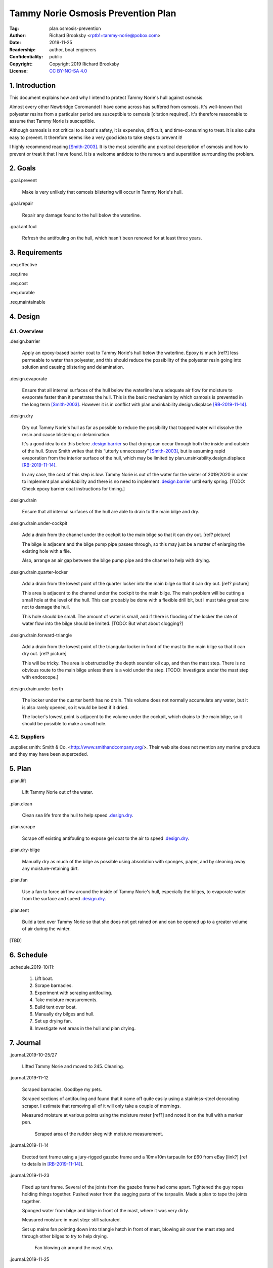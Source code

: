 .. -*- mode: rst; coding: utf-8 -*-

===================================
Tammy Norie Osmosis Prevention Plan
===================================

:Tag: plan.osmosis-prevention
:Author: Richard Brooksby <rptb1+tammy-norie@pobox.com>
:Date: 2019-11-25
:Readership: author, boat engineers
:Confidentiality: public
:Copyright: Copyright 2019 Richard Brooksby
:License: `CC BY-NC-SA 4.0`_

.. _CC BY-NC-SA 4.0: http://creativecommons.org/licenses/by-nc-sa/4.0/


1. Introduction
===============

This document explains how and why I intend to protect Tammy Norie's
hull against osmosis.

Almost every other Newbridge Coromandel I have come across has
suffered from osmosis.  It's well-known that polyester resins from a
particular period are susceptible to osmosis [citation required].
It's therefore reasonable to assume that Tammy Norie is susceptible.

Although osmosis is not critical to a boat's safety, it is expensive,
difficult, and time-consuming to treat.  It is also quite easy to
prevent.  It therefore seems like a very good idea to take steps to
prevent it!

I highly recommend reading [Smith-2003]_.  It is the most scientific
and practical description of osmosis and how to prevent or treat it
that I have found.  It is a welcome antidote to the rumours and
superstition surrounding the problem.


2. Goals
========

_`.goal.prevent`

  Make is very unlikely that osmosis blistering will occur in Tammy
  Norie's hull.

_`.goal.repair`

  Repair any damage found to the hull below the waterline.

_`.goal.antifoul`

  Refresh the antifouling on the hull, which hasn't been renewed for
  at least three years.


3. Requirements
===============

_`.req.effective`

_`.req.time`

_`.req.cost`

_`.req.durable`

_`.req.maintainable`


4. Design
=========


4.1. Overview
-------------

_`.design.barrier`

  Apply an epoxy-based barrier coat to Tammy Norie's hull below the
  waterline.  Epoxy is much [ref?] less permeable to water than
  polyester, and this should reduce the possibility of the polyester
  resin going into solution and causing blistering and delamination.

_`.design.evaporate`

  Ensure that all internal surfaces of the hull below the waterline
  have adequate air flow for moisture to evaporate faster than it
  penetrates the hull.  This is the basic mechanism by which osmosis
  is prevented in the long term [Smith-2003]_.  However it is in
  conflict with plan.unsinkability.design.displace [RB-2019-11-14]_.

_`.design.dry`

  Dry out Tammy Norie's hull as far as possible to reduce the
  possibility that trapped water will dissolve the resin and cause
  blistering or delamination.

  It's a good idea to do this before `.design.barrier`_ so that drying
  can occur through both the inside and outside of the hull.  Steve
  Smith writes that this “utterly unnecessary” [Smith-2003]_, but is
  assuming rapid evaporation from the interior surface of the hull,
  which may be limited by plan.unsinkability.design.displace
  [RB-2019-11-14]_.

  In any case, the cost of this step is low.  Tammy Norie is out of
  the water for the winter of 2019/2020 in order to implement
  plan.unsinkability and there is no need to implement
  `.design.barrier`_ until early spring.  [TODO: Check epoxy barrier
  coat instructions for timing.]

_`.design.drain`

  Ensure that all internal surfaces of the hull are able to drain to
  the main bilge and dry.

_`.design.drain.under-cockpit`

  Add a drain from the channel under the cockpit to the main bilge so
  that it can dry out.  [ref? picture]

  The bilge is adjacent and the bilge pump pipe passes through, so
  this may just be a matter of enlarging the existing hole with a
  file.

  Also, arrange an air gap between the bilge pump pipe and the channel
  to help with drying.

_`.design.drain.quarter-locker`

  Add a drain from the lowest point of the quarter locker into the
  main bilge so that it can dry out.  [ref? picture]

  This area is adjacent to the channel under the cockpit to the main
  bilge.  The main problem will be cutting a small hole at the level
  of the hull.  This can probably be done with a flexible drill bit,
  but I must take great care not to damage the hull.

  This hole should be small.  The amount of water is small, and if
  there is flooding of the locker the rate of water flow into the
  bilge should be limited.  [TODO: But what about clogging?]

_`.design.drain.forward-triangle`

  Add a drain from the lowest point of the triangular locker in front
  of the mast to the main bilge so that it can dry out.  [ref? picture]

  This will be tricky.  The area is obstructed by the depth sounder
  oil cup, and then the mast step.  There is no obvious route to the
  main bilge unless there is a void under the step.  [TODO:
  Investigate under the mast step with endoscope.]

_`.design.drain.under-berth`

  The locker under the quarter berth has no drain.  This volume does
  not normally accumulate any water, but it is also rarely opened, so
  it would be best if it dried.

  The locker's lowest point is adjacent to the volume under the
  cockpit, which drains to the main bilge, so it should be possible to
  make a small hole.


4.2. Suppliers
--------------

.supplier.smith: Smith & Co. <http://www.smithandcompany.org/>.  Their
web site does not mention any marine products and they may have been
superceded.


5. Plan
=======

_`.plan.lift`

  Lift Tammy Norie out of the water.

_`.plan.clean`

  Clean sea life from the hull to help speed `.design.dry`_.

_`.plan.scrape`

  Scrape off existing antifouling to expose gel coat to the air to
  speed `.design.dry`_.

_`.plan.dry-bilge`

  Manually dry as much of the bilge as possible using absorbtion with
  sponges, paper, and by cleaning away any moisture-retaining dirt.

_`.plan.fan`

  Use a fan to force airflow around the inside of Tammy Norie's hull,
  especially the bilges, to evaporate water from the surface and
  speed `.design.dry`_.

_`.plan.tent`

  Build a tent over Tammy Norie so that she does not get rained on and
  can be opened up to a greater volume of air during the winter.

[TBD]


6. Schedule
===========

_`.schedule.2019-10/11`:

  1. Lift boat.
  2. Scrape barnacles.
  3. Experiment with scraping antifouling.
  4. Take moisture measurements.
  5. Build tent over boat.
  6. Manually dry bilges and hull.
  7. Set up drying fan.
  8. Investigate wet areas in the hull and plan drying.


7. Journal
==========

_`.journal.2019-10-25/27`

  Lifted Tammy Norie and moved to 245.  Cleaning.

_`.journal.2019-11-12`

  Scraped barnacles.  Goodbye my pets.

  Scraped sections of antifouling and found that it came off quite
  easily using a stainless-steel decorating scraper.  I estimate that
  removing all of it will only take a couple of mornings.

  Measured moisture at various points using the moisture meter [ref?]
  and noted it on the hull with a marker pen.

.. figure:: IMG_20191112_125839.jpg
   :scale: 20%
   :align: center
   :figwidth: 80%

   Scraped area of the rudder skeg with moisture measurement.

_`.journal.2019-11-14`

  Erected tent frame using a jury-rigged gazebo frame and a 10m×10m
  tarpaulin for £60 from eBay [link?] [ref to details in
  [RB-2019-11-14]_].

_`.journal.2019-11-23`

  Fixed up tent frame.  Several of the joints from the gazebo frame
  had come apart.  Tightened the guy ropes holding things together.
  Pushed water from the sagging parts of the tarpaulin.  Made a plan
  to tape the joints together.

  Sponged water from bilge and bilge in front of the mast, where it
  was very dirty.

  Measured moisture in mast step: still saturated.

  Set up mains fan pointing down into triangle hatch in front of mast,
  blowing air over the mast step and through other bilges to try to
  help drying.

.. figure:: IMG_20191123_144436.jpg
   :scale: 20%
   :align: center
   :figwidth: 80%

   Fan blowing air around the mast step.

_`.journal.2019-11-25`

  While measuring the quarter locker
  (plan.unsinkability.journal.2019-11-25) I discovered that the lowest
  point does not drain [picture? IMGA0768.JPG].
  
_`.journal.2019-11-27`

  While building the battery compartment
  (plan.unsinkability.journal.2019-11-27) I discovered that the
  channel along the centre of the volume under the cockpit
  (plan.unsinkability.vol.under-cockpit.channel) is quite wet and
  dirty and does not drain in to the main bilge at its lowest point.
  Some sort of drain needs to be arranged.  In fact, several other
  drains need to be arranged.  Wrote `.design.drain`_ and
  `.design.drain.under-cockpit`_ among others.


A. References
=============

.. [RB-2019-11-14]
   _`plan.unsinkability`: “Tammy Norie Unsinkability Plan”;
   Richard Brooksby;
   2019-11-14;
   <https://github.com/rptb1/tammy-norie/blob/master/plan/unsinkability.rst>.

.. [Smith-2003]
   “The Real Story of Osmosis Blistering: Treatment, Cure and Prevention”;
   Steve Smith;
   Smith & Co.;
   2003-03;
   <http://www.smithandcompany.org/GRP/GRP.html>.

     “I am actually the guy who discovered what was causing gel-coat
     blisters, when the boat manufacturers were denying that there was
     any such thing.”

     “I developed the Barrier Coat Technology in 1975 and hulls
     correctly done since that time have shown no further damage.”

     “If water evaporates off the inner hull surface of a fiberglass
     hull boat faster than it can diffuse through the barrier paint
     coating, this results in a very low moisture content in the
     laminate.”

     “One significant feature of my discoveries in the refurbishment
     of older GRP hulls is that it is utterly unnecessary to dry the
     hull for months with a dehumidifier tent, etc.” [TODO:
     Investigate this further.]

     “Moving air evaporates water faster than anything else, and the
     removal of excess water in the laminate is the key to a more
     successful blister repair, whether one uses the fanciest epoxies
     or the cheapest polyester.  With adequate ventilation most hulls
     are adequately dry in a few weeks...”

.. [SailLife] Link to Mads work on osmosis in Athena's hull [TODO:
              Decide how to link it.]


B. Document History
===================

==========  ====   ============================================================
2019-11-25  RB_    First outline and brainstorm.
==========  ====   ============================================================

.. _RB: mailto:rptb1+tammy-norie@pobox.com
